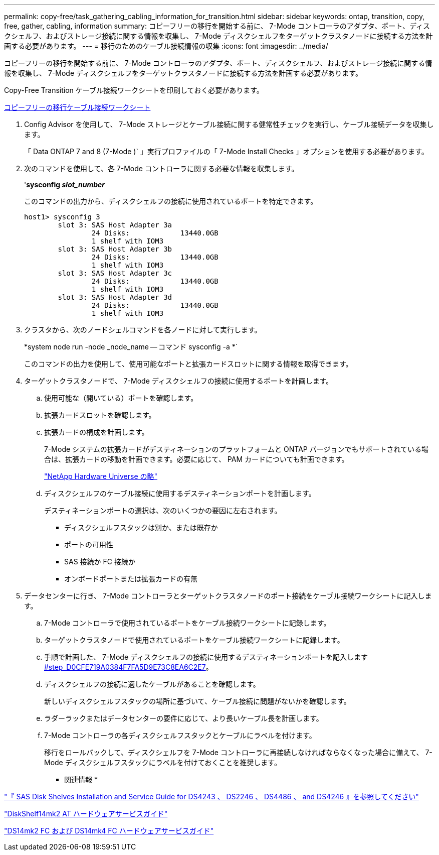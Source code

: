 ---
permalink: copy-free/task_gathering_cabling_information_for_transition.html 
sidebar: sidebar 
keywords: ontap, transition, copy, free, gather, cabling, information 
summary: コピーフリーの移行を開始する前に、 7-Mode コントローラのアダプタ、ポート、ディスクシェルフ、およびストレージ接続に関する情報を収集し、 7-Mode ディスクシェルフをターゲットクラスタノードに接続する方法を計画する必要があります。 
---
= 移行のためのケーブル接続情報の収集
:icons: font
:imagesdir: ../media/


[role="lead"]
コピーフリーの移行を開始する前に、 7-Mode コントローラのアダプタ、ポート、ディスクシェルフ、およびストレージ接続に関する情報を収集し、 7-Mode ディスクシェルフをターゲットクラスタノードに接続する方法を計画する必要があります。

Copy-Free Transition ケーブル接続ワークシートを印刷しておく必要があります。

xref:reference_copy_free_transition_cabling_worksheet.adoc[コピーフリーの移行ケーブル接続ワークシート]

. Config Advisor を使用して、 7-Mode ストレージとケーブル接続に関する健常性チェックを実行し、ケーブル接続データを収集します。
+
「 Data ONTAP 7 and 8 (7-Mode )` 」実行プロファイルの「 7-Mode Install Checks 」オプションを使用する必要があります。

. 次のコマンドを使用して、各 7-Mode コントローラに関する必要な情報を収集します。
+
'*sysconfig _slot_number_*

+
このコマンドの出力から、ディスクシェルフの接続に使用されているポートを特定できます。

+
[listing]
----
host1> sysconfig 3
        slot 3: SAS Host Adapter 3a
                24 Disks:            13440.0GB
                1 shelf with IOM3
        slot 3: SAS Host Adapter 3b
                24 Disks:            13440.0GB
                1 shelf with IOM3
        slot 3: SAS Host Adapter 3c
                24 Disks:            13440.0GB
                1 shelf with IOM3
        slot 3: SAS Host Adapter 3d
                24 Disks:            13440.0GB
                1 shelf with IOM3
----
. クラスタから、次のノードシェルコマンドを各ノードに対して実行します。
+
*system node run -node _node_name -- コマンド sysconfig -a *`

+
このコマンドの出力を使用して、使用可能なポートと拡張カードスロットに関する情報を取得できます。

. ターゲットクラスタノードで、 7-Mode ディスクシェルフの接続に使用するポートを計画します。
+
.. 使用可能な（開いている）ポートを確認します。
.. 拡張カードスロットを確認します。
.. 拡張カードの構成を計画します。
+
7-Mode システムの拡張カードがデスティネーションのプラットフォームと ONTAP バージョンでもサポートされている場合は、拡張カードの移動を計画できます。必要に応じて、 PAM カードについても計画できます。

+
https://hwu.netapp.com["NetApp Hardware Universe の略"]

.. ディスクシェルフのケーブル接続に使用するデスティネーションポートを計画します。
+
デスティネーションポートの選択は、次のいくつかの要因に左右されます。

+
*** ディスクシェルフスタックは別か、または既存か
*** ポートの可用性
*** SAS 接続か FC 接続か
*** オンボードポートまたは拡張カードの有無




. データセンターに行き、 7-Mode コントローラとターゲットクラスタノードのポート接続をケーブル接続ワークシートに記入します。
+
.. 7-Mode コントローラで使用されているポートをケーブル接続ワークシートに記録します。
.. ターゲットクラスタノードで使用されているポートをケーブル接続ワークシートに記録します。
.. 手順で計画した、 7-Mode ディスクシェルフの接続に使用するデスティネーションポートを記入します <<STEP_D0CFE719A0384F7FA5D9E73C8EA6C2E7,#step_D0CFE719A0384F7FA5D9E73C8EA6C2E7>>。
.. ディスクシェルフの接続に適したケーブルがあることを確認します。
+
新しいディスクシェルフスタックの場所に基づいて、ケーブル接続に問題がないかを確認します。

.. ラダーラックまたはデータセンターの要件に応じて、より長いケーブル長を計画します。
.. 7-Mode コントローラの各ディスクシェルフスタックとケーブルにラベルを付けます。
+
移行をロールバックして、ディスクシェルフを 7-Mode コントローラに再接続しなければならなくなった場合に備えて、 7-Mode ディスクシェルフスタックにラベルを付けておくことを推奨します。





* 関連情報 *

https://library.netapp.com/ecm/ecm_download_file/ECMP1119629["『 SAS Disk Shelves Installation and Service Guide for DS4243 、 DS2246 、 DS4486 、 and DS4246 』を参照してください"]

https://library.netapp.com/ecm/ecm_download_file/ECMM1280273["DiskShelf14mk2 AT ハードウェアサービスガイド"]

https://library.netapp.com/ecm/ecm_download_file/ECMP1112854["DS14mk2 FC および DS14mk4 FC ハードウェアサービスガイド"]

